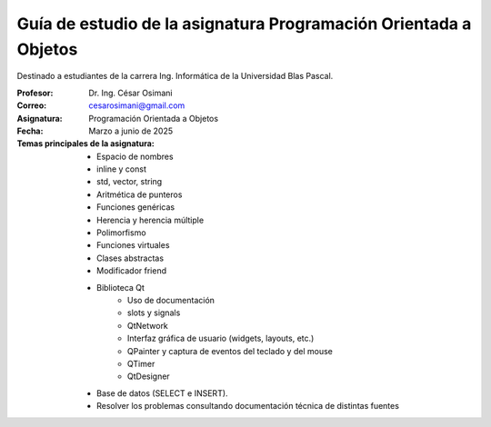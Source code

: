 Guía de estudio de la asignatura Programación Orientada a Objetos
=================================================================

Destinado a estudiantes de la carrera Ing. Informática de la Universidad Blas Pascal.


:Profesor: Dr. Ing. César Osimani
:Correo: cesarosimani@gmail.com
:Asignatura: Programación Orientada a Objetos
:Fecha: Marzo a junio de 2025

:Temas principales de la asignatura: 
		- Espacio de nombres
		- inline y const
		- std, vector, string
		- Aritmética de punteros
		- Funciones genéricas
		- Herencia y herencia múltiple
		- Polimorfismo
		- Funciones virtuales
		- Clases abstractas
		- Modificador friend
		- Biblioteca Qt
			- Uso de documentación
			- slots y signals
			- QtNetwork
			- Interfaz gráfica de usuario (widgets, layouts, etc.)
			- QPainter y captura de eventos del teclado y del mouse
			- QTimer
			- QtDesigner
		- Base de datos (SELECT e INSERT).
		- Resolver los problemas consultando documentación técnica de distintas fuentes





